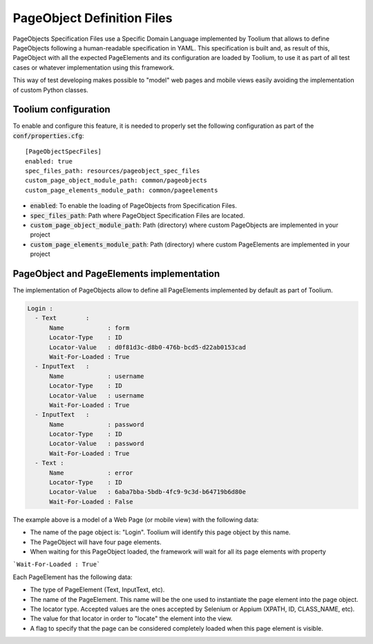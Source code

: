 .. _pageobjects_specification_files:

PageObject Definition Files
===========================

PageObjects Specification Files use a Specific Domain Language implemented by Toolium that allows to define PageObjects
following a human-readable specification in YAML. This specification is built and, as result of this, PageObject with
all the expected PageElements and its configuration are loaded by Toolium, to use it as part of all test cases or
whatever implementation using this framework.

This way of test developing makes possible to "model" web pages and mobile views easily avoiding the implementation
of custom Python classes.

Toolium configuration
---------------------

To enable and configure this feature, it is needed to properly set the following configuration as part of the
:code:`conf/properties.cfg`::


    [PageObjectSpecFiles]
    enabled: true
    spec_files_path: resources/pageobject_spec_files
    custom_page_object_module_path: common/pageobjects
    custom_page_elements_module_path: common/pageelements

* :code:`enabled`: To enable the loading of PageObjects from Specification Files.
* :code:`spec_files_path`: Path where PageObject Specification Files are located.
* :code:`custom_page_object_module_path`: Path (directory) where custom PageObjects are implemented in your project
* :code:`custom_page_elements_module_path`: Path (directory) where custom PageElements are implemented in your project


PageObject and PageElements implementation
------------------------------------------

The implementation of PageObjects allow to define all PageElements implemented by default as part of Toolium.

.. code-block:: yaml

    Login :
      - Text        :
          Name            : form
          Locator-Type    : ID
          Locator-Value   : d0f81d3c-d8b0-476b-bcd5-d22ab0153cad
          Wait-For-Loaded : True
      - InputText   :
          Name            : username
          Locator-Type    : ID
          Locator-Value   : username
          Wait-For-Loaded : True
      - InputText   :
          Name            : password
          Locator-Type    : ID
          Locator-Value   : password
          Wait-For-Loaded : True
      - Text :
          Name            : error
          Locator-Type    : ID
          Locator-Value   : 6aba7bba-5bdb-4fc9-9c3d-b64719b6d80e
          Wait-For-Loaded : False

The example above is a model of a Web Page (or mobile view) with the following data:

- The name of the page object is: "Login". Toolium will identify this page object by this name.
- The PageObject will have four page elements.
- When waiting for this PageObject loaded, the framework will wait for all its page elements with property
```Wait-For-Loaded : True```

Each PageElement has the following data:

- The type of PageElement (Text, InputText, etc).
- The name of the PageElement. This name will be the one used to instantiate the page element into the page object.
- The locator type. Accepted values are the ones accepted by Selenium or Appium (XPATH, ID, CLASS_NAME, etc).
- The value for that locator in order to "locate" the element into the view.
- A flag to specify that the page can be considered completely loaded when this page element is visible.

